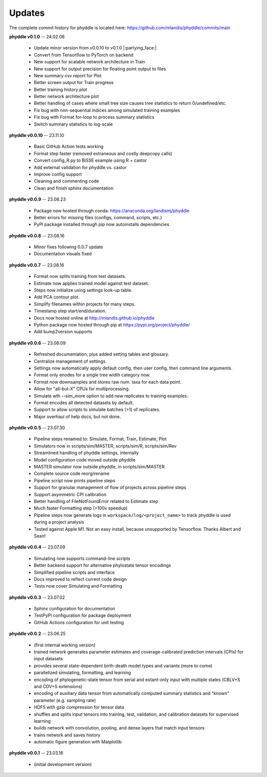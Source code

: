 Updates
=======

The complete commit history for phyddle is located here: https://github.com/mlandis/phyddle/commits/main

**phyddle v0.1.0** -- 24.02.08

  * Update minor version from v0.0.10 to v0.1.0 |:partying_face:|
  * Convert from Tensorflow to PyTorch on backend
  * New support for scalable network architecture in Train
  * New support for output precision for floating point output to files
  * New summary csv report for Plot
  * Better screen output for Train progress
  * Better training history plot
  * Better network architecture plot
  * Better handling of cases where small tree size causes tree statistics to return 0/undefined/etc.
  * Fix bug with non-sequential indices among simulated training examples
  * Fix bug with Format for-loop to process summary statistics
  * Switch summary statistics to log-scale


**phyddle v0.0.10** -- 23.11.10
  
  * Basic GitHub Action tests working
  * Format step faster (removed extraneous and costly deepcopy calls)
  * Convert config_R.py to BiSSE example using R + castor
  * Add external validation for phyddle vs. castor
  * Improve config support
  * Cleaning and commenting code
  * Clean and finish sphinx documentation


**phyddle v0.0.9** -- 23.08.23

  * Package now hosted through conda: https://anaconda.org/landismj/phyddle
  * Better errors for missing files (configs, command, scripts, etc.)
  * PyPI package installed through pip now autoinstalls dependencies


**phyddle v0.0.8** -- 23.08.16

  * Minor fixes following 0.0.7 update
  * Documentation visuals fixed


**phyddle v0.0.7** -- 23.08.16

  * Format now splits training from test datasets.
  * Estimate now applies trained model against test dataset.
  * Steps now initialize using settings look-up table.
  * Add PCA contour plot.
  * Simplify filenames within projects for many steps.
  * Timestamp step start/end/duration.
  * Docs now hosted online at http://mlandis.github.io/phyddle
  * Python package now hosted through pip at https://pypi.org/project/phyddle/
  * Add bump2version supports


**phyddle v0.0.6** -- 23.08.09

  * Refreshed documentation, plus added setting tables and glossary.
  * Centralize management of settings.
  * Settings now automatically apply default config, then user config, then command line arguments.
  * Format only enodes for a single tree width category now.
  * Format now downsamples and stores raw num. taxa for each data point.
  * Allow for "all-but-X" CPUs for multiprocessing.
  * Simulate wth --sim_more option to add new replicates to training examples.
  * Format encodes all detected datasets by default.
  * Support to allow scripts to simulate batches (>1) of replicates.
  * Major overhaul of help docs, but not done.

**phyddle v0.0.5** -- 23.07.30

  * Pipeline steps renamed to: Simulate, Format, Train, Estimate, Plot
  * Simulators now in scripts/sim/MASTER, scripts/sim/R, scripts/sim/Rev
  * Streamlined handling of phyddle settings, internally
  * Model configuration code moved outside phyddle
  * MASTER simulator now outside phyddle, in scripts/sim/MASTER
  * Complete source code reorg/rename
  * Pipeline script now prints pipeline steps
  * Support for granular management of flow of projects across pipeline steps
  * Support asymmetric CPI calibration
  * Better handling of FileNotFoundError related to Estimate step
  * Much faster Formatting step (>100x speedup)
  * Pipeline steps now generate logs in ``workspace/log/<project_name>`` to track phyddle is used during a project analysis
  * Tested against Apple M1. Not an easy install, because unsupported by Tensorflow. Thanks Albert and Sean!


**phyddle v0.0.4** -- 23.07.09

  * Simulating now supports command-line scripts
  * Better backend support for alternative phylostate tensor encodings
  * Simplified pipeline scripts and interface
  * Docs improved to reflect current code design
  * Tests now cover Simulating and Formatting


**phyddle v0.0.3** -- 23.07.02

  * Sphinx configuration for documentation
  * TestPyPI configuration for package deployment
  * GitHub Actions configuration for unit testing


**phyddle v0.0.2** -- 23.06.25

  * (first internal working version)
  * trained network generates parameter estimates and coverage-calibrated prediction intervals (CPIs) for input datasets
  * provides several state-dependent birth-death model types and variants (more to come)
  * parallelized simulating, formatting, and learning
  * encoding of phylogenetic-state tensor from serial and extant-only input with multiple states (CBLV+S and CDV+S extensions)
  * encoding of auxiliary data tensor from automatically computed summary statistics and "known" parameter (e.g. sampling rate)
  * HDF5 with gzip compression for tensor data
  * shuffles and splits input tensors into training, test, validation, and calibration datasets for supervised learning
  * builds network with convolution, pooling, and dense layers that match input tensors
  * trains network and saves history
  * automatic figure generation with Matplotlib


**phyddle v0.0.1** -- 23.03.16

  * (initial development version)

